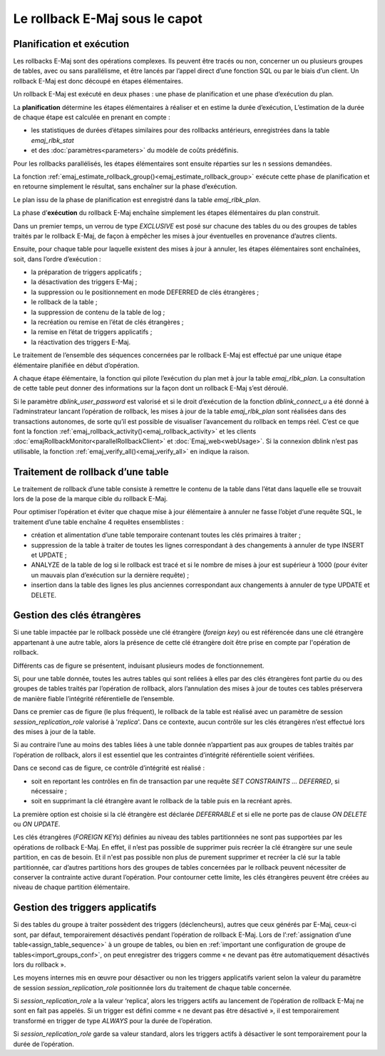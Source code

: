 Le rollback E-Maj sous le capot
===============================

Planification et exécution
--------------------------

Les rollbacks E-Maj sont des opérations complexes. Ils peuvent être tracés ou non, concerner un ou plusieurs groupes de tables, avec ou sans parallélisme, et être lancés par l’appel direct d’une fonction SQL ou par le biais d’un client. Un rollback E-Maj est donc découpé en étapes élémentaires.

Un rollback E-Maj est exécuté en deux phases : une phase de planification et une phase d’exécution du plan.

La **planification** détermine les étapes élémentaires à réaliser et en estime la durée d’exécution, L’estimation de la durée de chaque étape est calculée en prenant en compte :

* les statistiques de durées d’étapes similaires pour des rollbacks antérieurs, enregistrées dans la table *emaj_rlbk_stat*
* et des :doc:`paramètres<parameters>` du modèle de coûts prédéfinis.

Pour les rollbacks parallélisés, les étapes élémentaires sont ensuite réparties sur les n sessions demandées.

La fonction :ref:`emaj_estimate_rollback_group()<emaj_estimate_rollback_group>` exécute cette phase de planification et en retourne simplement le résultat, sans enchaîner sur la phase d’exécution.

Le plan issu de la phase de planification est enregistré dans la table *emaj_rlbk_plan*.

La phase d’**exécution** du rollback E-Maj enchaîne simplement les étapes élémentaires du plan construit.

Dans un premier temps, un verrou de type *EXCLUSIVE* est posé sur chacune des tables du ou des groupes de tables traités par le rollback E-Maj, de façon à empêcher les mises à jour éventuelles en provenance d’autres clients.

Ensuite, pour chaque table pour laquelle existent des mises à jour à annuler, les étapes élémentaires sont enchaînées, soit, dans l’ordre d’exécution :

* la préparation de triggers applicatifs ;
* la désactivation des triggers E-Maj ;
* la suppression ou le positionnement en mode DEFERRED de clés étrangères ;
* le rollback de la table ;
* la suppression de contenu de la table de log ;
* la recréation ou remise en l’état de clés étrangères ;
* la remise en l’état de triggers applicatifs ;
* la réactivation des triggers E-Maj.

Le traitement de l’ensemble des séquences concernées par le rollback E-Maj est effectué par une unique étape élémentaire planifiée en début d’opération.

A chaque étape élémentaire, la fonction qui pilote l’exécution du plan met à jour la table *emaj_rlbk_plan*. La consultation de cette table peut donner des informations sur la façon dont un rollback E-Maj s’est déroulé.

Si le paramètre *dblink_user_password* est valorisé et si le droit d’exécution de la fonction *dblink_connect_u* a été donné à l’adminstrateur lancant l’opération de rollback, les mises à jour de la table *emaj_rlbk_plan* sont réalisées dans des transactions autonomes, de sorte qu’il est possible de visualiser l’avancement du rollback en temps réel. C’est ce que font la fonction :ref:`emaj_rollback_activity()<emaj_rollback_activity>` et les clients :doc:`emajRollbackMonitor<parallelRollbackClient>` et :doc:`Emaj_web<webUsage>`. Si la connexion dblink n’est pas utilisable, la fonction :ref:`emaj_verify_all()<emaj_verify_all>` en indique la raison.

Traitement de rollback d’une table
----------------------------------

Le traitement de rollback d’une table consiste à remettre le contenu de la table dans l’état dans laquelle elle se trouvait lors de la pose de la marque cible du rollback E-Maj.

Pour optimiser l’opération et éviter que chaque mise à jour élémentaire à annuler ne fasse l’objet d‘une requête SQL, le traitement d’une table enchaîne 4 requêtes ensemblistes :

* création et alimentation d’une table temporaire contenant toutes les clés primaires à traiter ;
* suppression de la table à traiter de toutes les lignes correspondant à des changements à annuler de type INSERT et UPDATE ;
* ANALYZE de la table de log si le rollback est tracé et si le nombre de mises à jour est supérieur à 1000 (pour éviter un mauvais plan d’exécution sur la dernière requête) ;
* insertion dans la table des lignes les plus anciennes correspondant aux changements à annuler de type UPDATE et DELETE.


Gestion des clés étrangères
---------------------------

Si une table impactée par le rollback possède une clé étrangère (*foreign key*) ou est référencée dans une clé étrangère appartenant à une autre table, alors la présence de cette clé étrangère doit être prise en compte par l'opération de rollback.

Différents cas de figure se présentent, induisant plusieurs modes de fonctionnement.

Si, pour une table donnée, toutes les autres tables qui sont reliées à elles par des clés étrangères font partie du ou des groupes de tables traités par l’opération de rollback, alors l’annulation des mises à jour de toutes ces tables préservera de manière fiable l’intégrité référentielle de l’ensemble.

Dans ce premier cas de figure (le plus fréquent), le rollback de la table est réalisé avec un paramètre de session *session_replication_role* valorisé à '*replica*'. Dans ce contexte, aucun contrôle sur les clés étrangères n’est effectué lors des mises à jour de la table.

Si au contraire l’une au moins des tables liées à une table donnée n’appartient pas aux groupes de tables traités par l’opération de rollback, alors il est essentiel que les contraintes d’intégrité référentielle soient vérifiées.

Dans ce second cas de figure, ce contrôle d’intégrité est réalisé :

* soit en reportant les contrôles en fin de transaction par une requête *SET CONSTRAINTS … DEFERRED*, si nécessaire ;
* soit en supprimant la clé étrangère avant le rollback de la table puis en la recréant après.

La première option est choisie si la clé étrangère est déclarée *DEFERRABLE* et si elle ne porte pas de clause *ON DELETE* ou *ON UPDATE*.

Les clés étrangères (*FOREIGN KEYs*) définies au niveau des tables partitionnées ne sont pas supportées par les opérations de rollback E-Maj. En effet, il n’est pas possible de supprimer puis recréer la clé étrangère sur une seule partition, en cas de besoin. Et il n'est pas possible non plus de purement supprimer et recréer la clé sur la table partitionnée, car d’autres partitions hors des groupes de tables concernées par le rollback peuvent nécessiter de conserver la contrainte active durant l’opération. Pour contourner cette limite, les clés étrangères peuvent être créées au niveau de chaque partition élémentaire.


Gestion des triggers applicatifs
--------------------------------

Si des tables du groupe à traiter possèdent des triggers (déclencheurs), autres que ceux générés par E-Maj, ceux-ci sont, par défaut, temporairement désactivés pendant l’opération de rollback E-Maj. Lors de l’:ref:`assignation d’une table<assign_table_sequence>` à un groupe de tables, ou bien en :ref:`important une configuration de groupe de tables<import_groups_conf>`, on peut enregistrer des triggers comme « ne devant pas être automatiquement désactivés lors du rollback ».

Les moyens internes mis en œuvre pour désactiver ou non les triggers applicatifs varient selon la valeur du paramètre de session *session_replication_role* positionnée lors du traitement de chaque table concernée.

Si *session_replication_role* a la valeur ‘replica’, alors les triggers actifs au lancement de l’opération de rollback E-Maj ne sont en fait pas appelés. Si un trigger est défini comme « ne devant pas être désactivé », il est temporairement transformé en trigger de type *ALWAYS* pour la durée de l’opération.

Si *session_replication_role* garde sa valeur standard, alors les triggers actifs à désactiver le sont temporairement pour la durée de l’opération.
